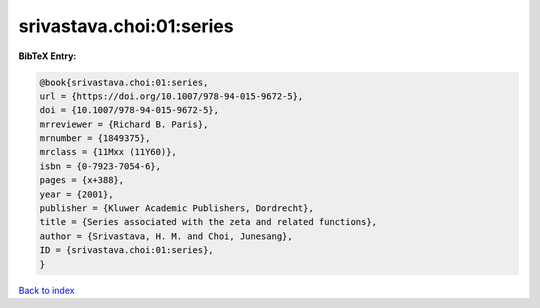 srivastava.choi:01:series
=========================

.. :cite:t:`srivastava.choi:01:series`

.. bibliography:: ../../All.bib

**BibTeX Entry:**

.. code-block:: bibtex

   @book{srivastava.choi:01:series,
   url = {https://doi.org/10.1007/978-94-015-9672-5},
   doi = {10.1007/978-94-015-9672-5},
   mrreviewer = {Richard B. Paris},
   mrnumber = {1849375},
   mrclass = {11Mxx (11Y60)},
   isbn = {0-7923-7054-6},
   pages = {x+388},
   year = {2001},
   publisher = {Kluwer Academic Publishers, Dordrecht},
   title = {Series associated with the zeta and related functions},
   author = {Srivastava, H. M. and Choi, Junesang},
   ID = {srivastava.choi:01:series},
   }

`Back to index <../index>`_
